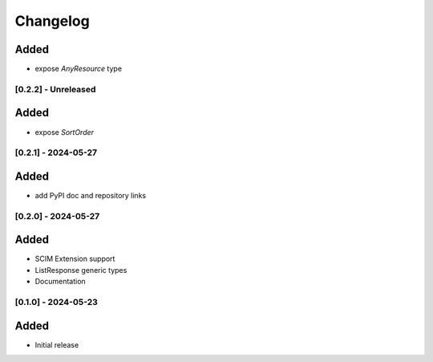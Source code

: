 Changelog
=========

Added
^^^^^
- expose `AnyResource` type

[0.2.2] - Unreleased
--------------------

Added
^^^^^
- expose `SortOrder`

[0.2.1] - 2024-05-27
--------------------

Added
^^^^^
- add PyPI doc and repository links

[0.2.0] - 2024-05-27
--------------------

Added
^^^^^
- SCIM Extension support
- ListResponse generic types
- Documentation

[0.1.0] - 2024-05-23
--------------------

Added
^^^^^
- Initial release

